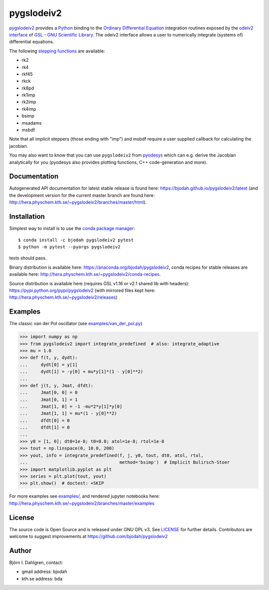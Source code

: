 pygslodeiv2
===========

.. image:: http://hera.physchem.kth.se:9090/api/badges/bjodah/pygslodeiv2/status.svg
   :target: http://hera.physchem.kth.se:9090/bjodah/pygslodeiv2
   :alt: Build status
.. image:: https://circleci.com/gh/bjodah/pygslodeiv2.svg?style=svg
   :target: https://circleci.com/gh/bjodah/pygslodeiv2
   :alt: Build status on CircleCI
.. image:: https://secure.travis-ci.org/bjodah/pygslodeiv2.svg?branch=master
   :target: http://travis-ci.org/bjodah/pygslodeiv2
   :alt: Build status on Travis-CI
.. image:: https://img.shields.io/pypi/v/pygslodeiv2.svg
   :target: https://pypi.python.org/pypi/pygslodeiv2
   :alt: PyPI version
.. image:: https://img.shields.io/badge/python-2.7,3.4,3.5-blue.svg
   :target: https://www.python.org/
   :alt: Python version
.. image:: https://img.shields.io/pypi/l/pygslodeiv2.svg
   :target: https://github.com/bjodah/pygslodeiv2/blob/master/LICENSE
   :alt: License
.. image:: http://hera.physchem.kth.se/~pygslodeiv2/branches/master/htmlcov/coverage.svg
   :target: http://hera.physchem.kth.se/~pygslodeiv2/branches/master/htmlcov
   :alt: coverage
.. image:: https://zenodo.org/badge/41481237.svg
   :target: https://zenodo.org/badge/latestdoi/41481237
   :alt: Zenodo DOI


`pygslodeiv2 <https://github.com/bjodah/pygslodeiv2>`_ provides a
`Python <http://www.python.org>`_ binding to the
`Ordinary Differential Equation <https://en.wikipedia.org/wiki/Ordinary_differential_equation>`_
integration routines exposed by the `odeiv2 interface <https://www.gnu.org/software/gsl/manual/html_node/Ordinary-Differential-Equations.html>`_ of
`GSL - GNU Scientific Library <http://www.gnu.org/software/gsl/>`_.
The odeiv2 interface allows a user to numerically integrate (systems of) differential equations.

The following `stepping functions <https://www.gnu.org/software/gsl/manual/html_node/Stepping-Functions.html>`_ are available:

- rk2
- rk4
- rkf45
- rkck
- rk8pd
- rk1imp
- rk2imp
- rk4imp
- bsimp
- msadams
- msbdf

Note that all implicit steppers (those ending with "imp") and msbdf require a user supplied
callback for calculating the jacobian.

You may also want to know that you can use ``pygslodeiv2`` from
`pyodesys <https://github.com/bjodah/pyodesys>`_
which can e.g. derive the Jacobian analytically for you (pyodesys also provides
plotting functions, C++ code-generation and more).

Documentation
-------------
Autogenerated API documentation for latest stable release is found here:
`<https://bjodah.github.io/pygslodeiv2/latest>`_
(and the development version for the current master branch are found here:
`<http://hera.physchem.kth.se/~pygslodeiv2/branches/master/html>`_).

Installation
------------
Simplest way to install is to use the `conda package manager <http://conda.pydata.org/docs/>`_:

::

   $ conda install -c bjodah pygslodeiv2 pytest
   $ python -m pytest --pyargs pygslodeiv2

tests should pass.

Binary distribution is available here:
`<https://anaconda.org/bjodah/pygslodeiv2>`_, conda recipes for stable releases are available here: 
`<http://hera.physchem.kth.se/~pygslodeiv2/conda-recipes>`_.

Source distribution is available here (requires GSL v1.16 or v2.1 shared lib with headers):
`<https://pypi.python.org/pypi/pygslodeiv2>`_ (with mirrored files kept here:
`<http://hera.physchem.kth.se/~pygslodeiv2/releases>`_)

Examples
--------
The classic van der Pol oscillator (see `examples/van_der_pol.py <examples/van_der_pol.py>`_)

.. code:: python

   >>> import numpy as np
   >>> from pygslodeiv2 import integrate_predefined  # also: integrate_adaptive
   >>> mu = 1.0
   >>> def f(t, y, dydt):
   ...     dydt[0] = y[1]
   ...     dydt[1] = -y[0] + mu*y[1]*(1 - y[0]**2)
   ... 
   >>> def j(t, y, Jmat, dfdt):
   ...     Jmat[0, 0] = 0
   ...     Jmat[0, 1] = 1
   ...     Jmat[1, 0] = -1 -mu*2*y[1]*y[0]
   ...     Jmat[1, 1] = mu*(1 - y[0]**2)
   ...     dfdt[0] = 0
   ...     dfdt[1] = 0
   ...
   >>> y0 = [1, 0]; dt0=1e-8; t0=0.0; atol=1e-8; rtol=1e-8
   >>> tout = np.linspace(0, 10.0, 200)
   >>> yout, info = integrate_predefined(f, j, y0, tout, dt0, atol, rtol,
   ...                                   method='bsimp')  # Implicit Bulirsch-Stoer
   >>> import matplotlib.pyplot as plt
   >>> series = plt.plot(tout, yout)
   >>> plt.show()  # doctest: +SKIP


.. image:: https://raw.githubusercontent.com/bjodah/pygslodeiv2/master/examples/van_der_pol.png

For more examples see `examples/ <https://github.com/bjodah/pygslodeiv2/tree/master/examples>`_, and rendered jupyter notebooks here:
`<http://hera.physchem.kth.se/~pygslodeiv2/branches/master/examples>`_


License
-------
The source code is Open Source and is released under GNU GPL v3. See `LICENSE <LICENSE>`_ for further details.
Contributors are welcome to suggest improvements at https://github.com/bjodah/pygslodeiv2

Author
------
Björn I. Dahlgren, contact:

- gmail address: bjodah
- kth.se address: bda

